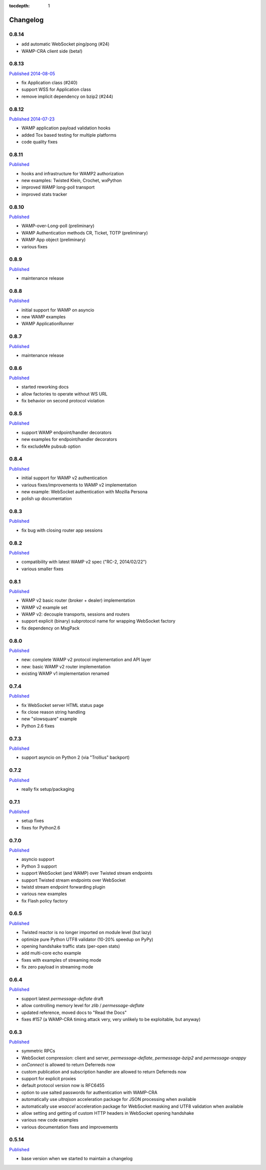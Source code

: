 :tocdepth: 1

.. _changelog:

Changelog
=========

0.8.14
------

* add automatic WebSocket ping/pong (#24)
* WAMP-CRA client side (beta!)

0.8.13
--------
`Published 2014-08-05 <https://pypi.python.org/pypi/autobahn/0.8.13>`__

* fix Application class (#240)
* support WSS for Application class
* remove implicit dependency on bzip2 (#244)

0.8.12
------
`Published 2014-07-23 <https://pypi.python.org/pypi/autobahn/0.8.12>`__

* WAMP application payload validation hooks
* added Tox based testing for multiple platforms
* code quality fixes
 
0.8.11
------
`Published <https://pypi.python.org/pypi/autobahn/0.8.11>`__

* hooks and infrastructure for WAMP2 authorization
* new examples: Twisted Klein, Crochet, wxPython
* improved WAMP long-poll transport
* improved stats tracker

0.8.10
------
`Published <https://pypi.python.org/pypi/autobahn/0.8.10>`__

* WAMP-over-Long-poll (preliminary)
* WAMP Authentication methods CR, Ticket, TOTP (preliminary)
* WAMP App object (preliminary)
* various fixes

0.8.9
-----
`Published <https://pypi.python.org/pypi/autobahn/0.8.9>`__

* maintenance release

0.8.8
-----
`Published <https://pypi.python.org/pypi/autobahn/0.8.8>`__

* initial support for WAMP on asyncio
* new WAMP examples
* WAMP ApplicationRunner

0.8.7
-----
`Published <https://pypi.python.org/pypi/autobahn/0.8.7>`__

* maintenance release

0.8.6
-----
`Published <https://pypi.python.org/pypi/autobahn/0.8.6>`__

* started reworking docs
* allow factories to operate without WS URL
* fix behavior on second protocol violation

0.8.5
-----
`Published <https://pypi.python.org/pypi/autobahn/0.8.5>`__

* support WAMP endpoint/handler decorators
* new examples for endpoint/handler decorators
* fix excludeMe pubsub option

0.8.4
-----
`Published <https://pypi.python.org/pypi/autobahn/0.8.4>`__

* initial support for WAMP v2 authentication
* various fixes/improvements to WAMP v2 implementation
* new example: WebSocket authentication with Mozilla Persona
* polish up documentation

0.8.3
-----
`Published <https://pypi.python.org/pypi/autobahn/0.8.3>`__

* fix bug with closing router app sessions

0.8.2
-----
`Published <https://pypi.python.org/pypi/autobahn/0.8.2>`__

* compatibility with latest WAMP v2 spec ("RC-2, 2014/02/22")
* various smaller fixes

0.8.1
-----
`Published <https://pypi.python.org/pypi/autobahn/0.8.1>`__

* WAMP v2 basic router (broker + dealer) implementation
* WAMP v2 example set
* WAMP v2: decouple transports, sessions and routers
* support explicit (binary) subprotocol name for wrapping WebSocket factory 
* fix dependency on MsgPack

0.8.0
-----
`Published <https://pypi.python.org/pypi/autobahn/0.8.0>`__

* new: complete WAMP v2 protocol implementation and API layer
* new: basic WAMP v2 router implementation
* existing WAMP v1 implementation renamed

0.7.4
-----
`Published <https://pypi.python.org/pypi/autobahn/0.7.4>`__

* fix WebSocket server HTML status page
* fix close reason string handling
* new "slowsquare" example
* Python 2.6 fixes

0.7.3
-----
`Published <https://pypi.python.org/pypi/autobahn/0.7.3>`__

* support asyncio on Python 2 (via "Trollius" backport)

0.7.2
-----
`Published <https://pypi.python.org/pypi/autobahn/0.7.2>`__

* really fix setup/packaging

0.7.1
-----
`Published <https://pypi.python.org/pypi/autobahn/0.7.1>`__

* setup fixes
* fixes for Python2.6

0.7.0
-----
`Published <https://pypi.python.org/pypi/autobahn/0.7.0>`__

* asyncio support
* Python 3 support
* support WebSocket (and WAMP) over Twisted stream endpoints
* support Twisted stream endpoints over WebSocket
* twistd stream endpoint forwarding plugin
* various new examples
* fix Flash policy factory

0.6.5
-----
`Published <https://pypi.python.org/pypi/autobahn/0.6.5>`__

* Twisted reactor is no longer imported on module level (but lazy)
* optimize pure Python UTF8 validator (10-20% speedup on PyPy)
* opening handshake traffic stats (per-open stats)
* add multi-core echo example
* fixes with examples of streaming mode
* fix zero payload in streaming mode

0.6.4
-----
`Published <https://pypi.python.org/pypi/autobahn/0.6.4>`__

* support latest `permessage-deflate` draft
* allow controlling memory level for `zlib` / `permessage-deflate`
* updated reference, moved docs to "Read the Docs"
* fixes #157 (a WAMP-CRA timing attack very, very unlikely to be exploitable, but anyway)

0.6.3
-----
`Published <https://pypi.python.org/pypi/autobahn/0.6.3>`__

* symmetric RPCs
* WebSocket compression: client and server, `permessage-deflate`, `permessage-bzip2` and `permessage-snappy`
* `onConnect` is allowed to return Deferreds now
* custom publication and subscription handler are allowed to return Deferreds now
* support for explicit proxies
* default protocol version now is RFC6455
* option to use salted passwords for authentication with WAMP-CRA
* automatically use `ultrajson` acceleration package for JSON processing when available
* automatically use `wsaccel` acceleration package for WebSocket masking and UTF8 validation when available
* allow setting and getting of custom HTTP headers in WebSocket opening handshake
* various new code examples
* various documentation fixes and improvements

0.5.14
------
`Published <https://pypi.python.org/pypi/autobahn/0.5.14>`__

* base version when we started to maintain a changelog

